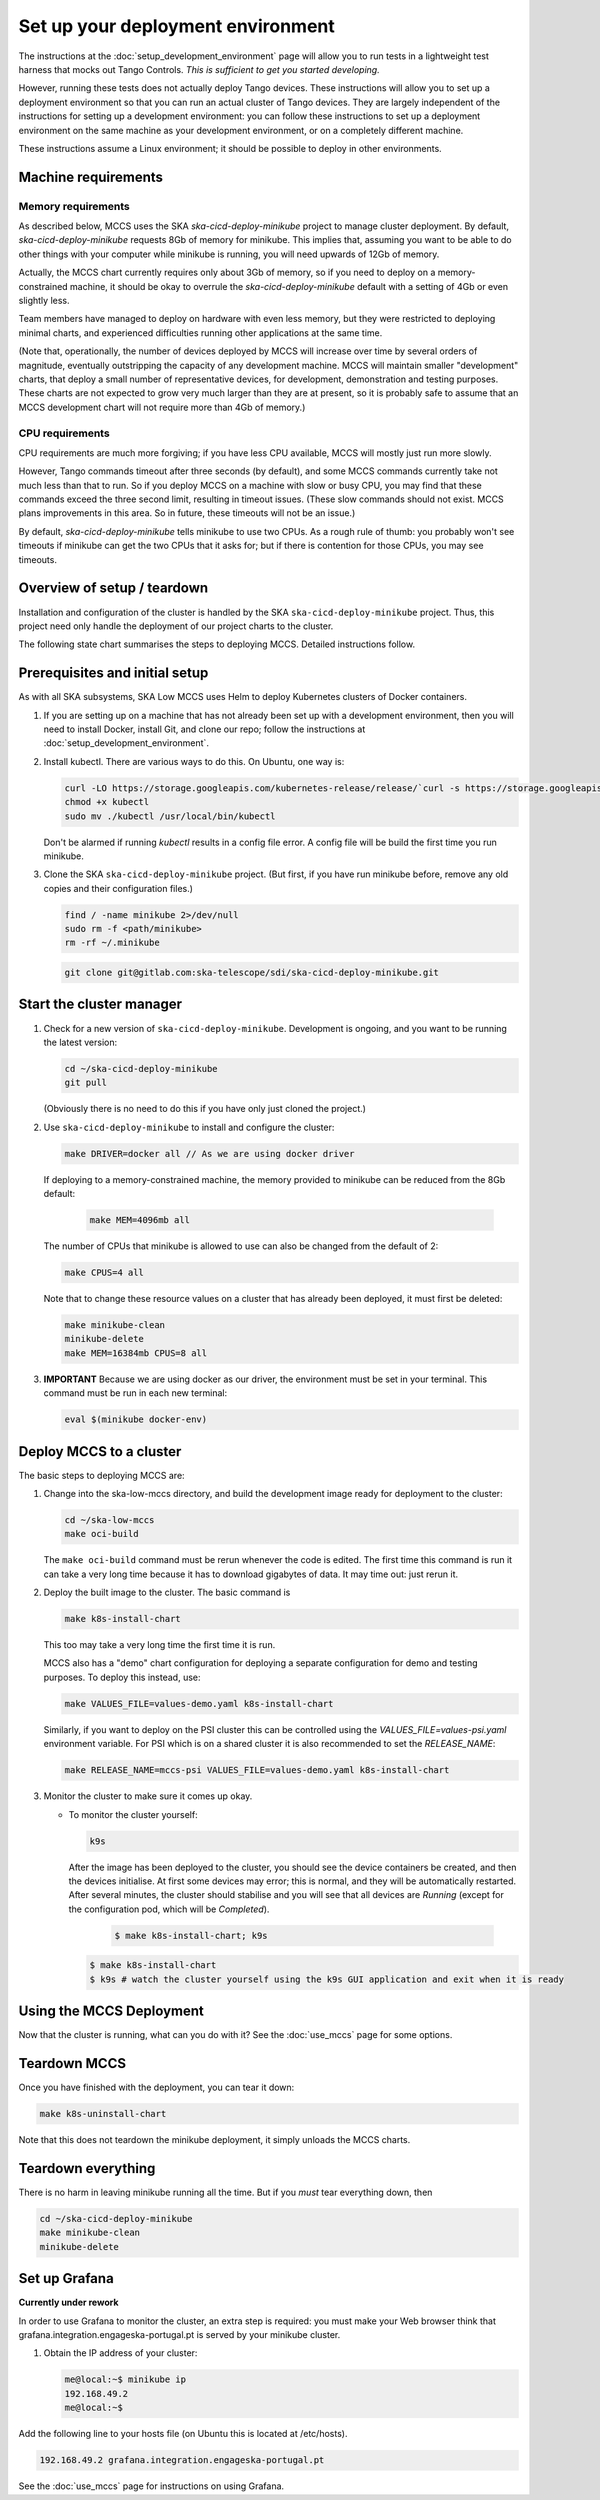 ==================================
Set up your deployment environment
==================================

The instructions at the :doc:`setup_development_environment` page will
allow you to run tests in a lightweight test harness that mocks out
Tango Controls. *This is sufficient to get you started developing.*

However, running these tests does not actually deploy Tango devices.
These instructions will allow you to set up a deployment environment so
that you can run an actual cluster of Tango devices. They are largely
independent of the instructions for setting up a development
environment: you can follow these instructions to set up a deployment
environment on the same machine as your development environment, or on
a completely different machine.

These instructions assume a Linux environment; it should be possible to
deploy in other environments.

Machine requirements
--------------------

Memory requirements
^^^^^^^^^^^^^^^^^^^
As described below, MCCS uses the SKA `ska-cicd-deploy-minikube` project to
manage cluster deployment. By default, `ska-cicd-deploy-minikube` requests 8Gb of
memory for minikube. This implies that, assuming you want to be able to
do other things with your computer while minikube is running, you will
need upwards of 12Gb of memory.

Actually, the MCCS chart currently requires only about 3Gb of memory, so
if you need to deploy on a memory-constrained machine, it should be okay
to overrule the `ska-cicd-deploy-minikube` default with a setting of 4Gb or even
slightly less.

Team members have managed to deploy on hardware with even less memory,
but they were restricted to deploying minimal charts, and experienced
difficulties running other applications at the same time.

(Note that, operationally, the number of devices deployed by MCCS will
increase over time by several orders of magnitude, eventually
outstripping the capacity of any development machine. MCCS will maintain
smaller "development" charts, that deploy a small number of
representative devices, for development, demonstration and testing
purposes. These charts are not expected to grow very much larger than
they are at present, so it is probably safe to assume that an MCCS
development chart will not require more than 4Gb of memory.)


CPU requirements
^^^^^^^^^^^^^^^^
CPU requirements are much more forgiving; if you have less CPU
available, MCCS will mostly just run more slowly.

However, Tango commands timeout after three seconds (by default), and
some MCCS commands currently take not much less than that to run. So if
you deploy MCCS on a machine with slow or busy CPU, you may find that
these commands exceed the three second limit, resulting in timeout
issues. (These slow commands should not exist. MCCS plans improvements
in this area. So in future, these timeouts will not be an issue.)

By default, `ska-cicd-deploy-minikube` tells minikube to use two CPUs. As a rough
rule of thumb: you probably won't see timeouts if minikube can get the
two CPUs that it asks for; but if there is contention for those CPUs,
you may see timeouts.


Overview of setup / teardown
----------------------------
Installation and configuration of the cluster is handled by the SKA
``ska-cicd-deploy-minikube`` project. Thus, this project need only handle the
deployment of our project charts to the cluster.

The following state chart summarises the steps to deploying MCCS.
Detailed instructions follow.

.. uml:: setup_overview.uml


Prerequisites and initial setup
-------------------------------
As with all SKA subsystems, SKA Low MCCS uses Helm to deploy Kubernetes
clusters of Docker containers.

#. If you are setting up on a machine that has not already been set up
   with a development environment, then you will need to install Docker,
   install Git, and clone our repo; follow the instructions at
   :doc:`setup_development_environment`.

#. Install kubectl. There are various ways to do this. On Ubuntu, one
   way is:

   .. code-block:: bash

      curl -LO https://storage.googleapis.com/kubernetes-release/release/`curl -s https://storage.googleapis.com/kubernetes-release/release/stable.txt`/bin/linux/amd64/kubectl
      chmod +x kubectl
      sudo mv ./kubectl /usr/local/bin/kubectl

   Don't be alarmed if running `kubectl` results in a config file error.
   A config file will be build the first time you run minikube.

#. Clone the SKA ``ska-cicd-deploy-minikube`` project. (But first, if you have
   run minikube before, remove any old copies and their configuration
   files.)
   
   .. code-block:: bash

      find / -name minikube 2>/dev/null
      sudo rm -f <path/minikube>
      rm -rf ~/.minikube

   .. code-block:: bash

      git clone git@gitlab.com:ska-telescope/sdi/ska-cicd-deploy-minikube.git

Start the cluster manager
-------------------------
#. Check for a new version of ``ska-cicd-deploy-minikube``. Development is ongoing,
   and you want to be running the latest version:

   .. code-block:: bash

      cd ~/ska-cicd-deploy-minikube
      git pull

   (Obviously there is no need to do this if you have only just cloned
   the project.)

#. Use ``ska-cicd-deploy-minikube`` to install and configure the cluster:

   .. code-block:: bash

      make DRIVER=docker all // As we are using docker driver

   If deploying to a memory-constrained machine, the memory provided to
   minikube can be reduced from the 8Gb default:

    .. code-block:: bash

       make MEM=4096mb all

   The number of CPUs that minikube is allowed to use can also be
   changed from the default of 2:

   .. code-block:: bash

      make CPUS=4 all

   Note that to change these resource values on a cluster that has
   already been deployed, it must first be deleted:

   .. code-block:: bash

      make minikube-clean
      minikube-delete
      make MEM=16384mb CPUS=8 all

#. **IMPORTANT** Because we are using docker as our driver, the
   environment must be set in your terminal. This command must be run in
   each new terminal:

   .. code-block:: bash

      eval $(minikube docker-env)


Deploy MCCS to a cluster
------------------------
The basic steps to deploying MCCS are:

#. Change into the ska-low-mccs directory, and build the development
   image ready for deployment to the cluster:

   .. code-block:: bash

      cd ~/ska-low-mccs
      make oci-build

   The ``make oci-build`` command must be rerun whenever the code is
   edited. The first time this command is run it can take a very long
   time because it has to download gigabytes of data. It may time out:
   just rerun it.

#. Deploy the built image to the cluster. The basic command is

   .. code-block:: bash

      make k8s-install-chart

   This too may take a very long time the first time it is run.

   MCCS also has a "demo" chart configuration for deploying a separate
   configuration for demo and testing purposes. To deploy this instead,
   use:

   .. code-block:: bash

      make VALUES_FILE=values-demo.yaml k8s-install-chart

   Similarly, if you want to deploy on the PSI cluster this can be
   controlled using the `VALUES_FILE=values-psi.yaml` environment
   variable. For PSI which is on a shared cluster it is also recommended
   to set the `RELEASE_NAME`:

   .. code-block:: bash

      make RELEASE_NAME=mccs-psi VALUES_FILE=values-demo.yaml k8s-install-chart

#. Monitor the cluster to make sure it comes up okay. 

   * To monitor the cluster yourself:
   
     .. code-block:: bash
   
        k9s

     After the image has been deployed to the cluster, you should see
     the device containers be created, and then the devices initialise.
     At first some devices may error; this is normal, and they will be
     automatically restarted. After several minutes, the cluster should
     stabilise and you will see that all devices are `Running` (except
     for the configuration pod, which will be `Completed`).
   
      .. code-block:: shell-session

         $ make k8s-install-chart; k9s
      
     .. code-block:: shell-session

        $ make k8s-install-chart
        $ k9s # watch the cluster yourself using the k9s GUI application and exit when it is ready
        
Using the MCCS Deployment
-------------------------
Now that the cluster is running, what can you do with it? See the
:doc:`use_mccs` page for some options.


Teardown MCCS
-------------
Once you have finished with the deployment, you can tear it down:

.. code-block:: bash

   make k8s-uninstall-chart

Note that this does not teardown the minikube deployment, it simply
unloads the MCCS charts.


Teardown everything
-------------------
There is no harm in leaving minikube running all the time. But if you
`must` tear everything down, then

.. code-block:: bash

   cd ~/ska-cicd-deploy-minikube
   make minikube-clean
   minikube-delete


Set up Grafana
--------------

**Currently under rework**

In order to use Grafana to monitor the cluster, an extra step is
required: you must make your Web browser think that
grafana.integration.engageska-portugal.pt is served by your minikube
cluster.

#. Obtain the IP address of your cluster:

   .. code-block:: shell-session

      me@local:~$ minikube ip
      192.168.49.2
      me@local:~$

Add the following line to your hosts file (on Ubuntu this is located at
/etc/hosts).

.. code-block:: text

   192.168.49.2 grafana.integration.engageska-portugal.pt

See the :doc:`use_mccs` page for instructions on using Grafana.
